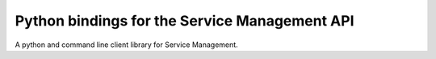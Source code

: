 Python bindings for the Service Management API
==============================================

A python and command line client library for Service Management.

